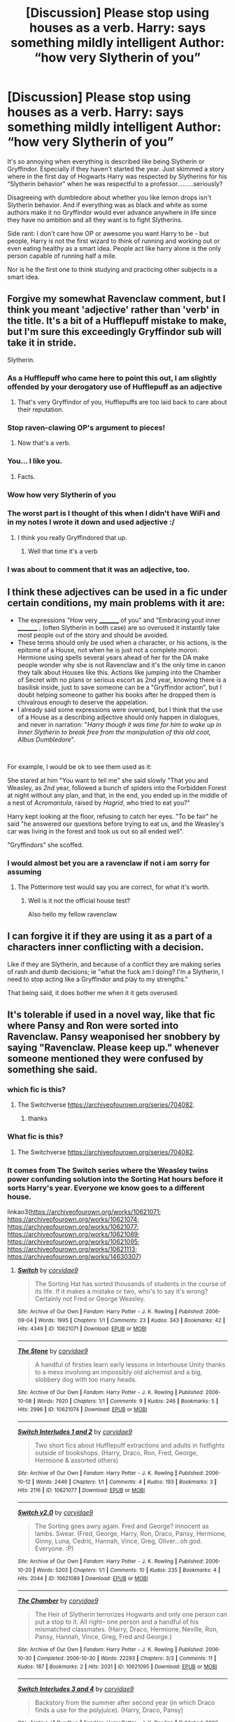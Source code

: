 #+TITLE: [Discussion] Please stop using houses as a verb. Harry: *says something mildly intelligent* Author: “how very Slytherin of you”

* [Discussion] Please stop using houses as a verb. Harry: *says something mildly intelligent* Author: “how very Slytherin of you”
:PROPERTIES:
:Author: ChampionOfChaos
:Score: 146
:DateUnix: 1563152768.0
:DateShort: 2019-Jul-15
:FlairText: Discussion
:END:
It's so annoying when everything is described like being Slytherin or Gryffindor. Especially if they haven't started the year. Just skimmed a story where in the first day of Hogwarts Harry was respected by Slytherins for his “Slytherin behavior” when he was respectful to a professor.........seriously?

Disagreeing with dumbledore about whether you like lemon drops isn't Slytherin behavior. And if everything was as black and white as some authors make it no Gryffindor would ever advance anywhere in life since they have no ambition and all they want is to fight Slytherins.

Side rant: I don't care how OP or awesome you want Harry to be - but people, Harry is not the first wizard to think of running and working out or even eating healthy as a smart idea. People act like harry alone is the only person capable of running half a mile.

Nor is he the first one to think studying and practicing other subjects is a smart idea.


** Forgive my somewhat Ravenclaw comment, but I think you meant 'adjective' rather than 'verb' in the title. It's a bit of a Hufflepuff mistake to make, but I'm sure this exceedingly Gryffindor sub will take it in stride.

Slytherin.
:PROPERTIES:
:Author: More_Cortisol
:Score: 288
:DateUnix: 1563155518.0
:DateShort: 2019-Jul-15
:END:

*** As a Hufflepuff who came here to point this out, I am slightly offended by your derogatory use of Hufflepuff as an adjective
:PROPERTIES:
:Author: unlikeanyyyother
:Score: 74
:DateUnix: 1563163465.0
:DateShort: 2019-Jul-15
:END:

**** That's very Gryffindor of you, Hufflepuffs are too laid back to care about their reputation.
:PROPERTIES:
:Author: Lamenardo
:Score: 57
:DateUnix: 1563168123.0
:DateShort: 2019-Jul-15
:END:


*** Stop raven-clawing OP's argument to pieces!
:PROPERTIES:
:Author: SirGlaurung
:Score: 57
:DateUnix: 1563158589.0
:DateShort: 2019-Jul-15
:END:

**** Now that's a verb.
:PROPERTIES:
:Author: Termsndconditions
:Score: 33
:DateUnix: 1563171189.0
:DateShort: 2019-Jul-15
:END:


*** You... I like you.
:PROPERTIES:
:Author: Elekarh
:Score: 54
:DateUnix: 1563156797.0
:DateShort: 2019-Jul-15
:END:

**** Facts.
:PROPERTIES:
:Author: spcyrnchsubbeans
:Score: 18
:DateUnix: 1563157198.0
:DateShort: 2019-Jul-15
:END:


*** Wow how very Slytherin of you
:PROPERTIES:
:Author: Zeitgeist84
:Score: 26
:DateUnix: 1563160427.0
:DateShort: 2019-Jul-15
:END:


*** The worst part is I thought of this when I didn't have WiFi and in my notes I wrote it down and used adjective :/
:PROPERTIES:
:Author: ChampionOfChaos
:Score: 29
:DateUnix: 1563161084.0
:DateShort: 2019-Jul-15
:END:

**** I think you really Gryffindored that up.
:PROPERTIES:
:Author: literal-hitler
:Score: 35
:DateUnix: 1563165736.0
:DateShort: 2019-Jul-15
:END:

***** Well that time it's a verb
:PROPERTIES:
:Author: machjacob51141
:Score: 10
:DateUnix: 1563178101.0
:DateShort: 2019-Jul-15
:END:


*** I was about to comment that it was an adjective, too.
:PROPERTIES:
:Author: Termsndconditions
:Score: 5
:DateUnix: 1563171132.0
:DateShort: 2019-Jul-15
:END:


** I think these adjectives can be used in a fic under certain conditions, my main problems with it are:

- The expressions "How very _________ of you" and "Embracing yout inner _________ , (often Slytherin in both case) are so overused it instantly take most people out of the story and should be avoided.
- These terms should only be used when a character, or his actions, is the epitome of a House, not when he is just not a complete moron. Hermione using spells several years ahead of her for the DA make people wonder why she is not Ravenclaw and it's the only time in canon they talk about Houses like this. Actions like jumping into the Chamber of Secret with no plans or serious escort as 2nd year, knowing there is a basilisk inside, just to save someone can be a "Gryffindor action", but I doubt helping someone to gather his books after he dropped them is chivalrous enough to deserve the appelation.
- I already said some expressions were overused, but I think that the use of a House as a describing adjective should only happen in dialogues, and never in narration: "/Harry though it was time for him to wake up in Inner Slytherin to break free from the manipulation of this old coot, Albus Dumbledore/".

​

For example, I would be ok to see them used as it:

She stared at him "You want to tell me" she said slowly "That you and Weasley, as /2nd/ year, followed a bunch of spiders into the Forbidden Forest at night without any plan, and that, in the end, you ended up in the middle of a nest of /Acromantula/, raised by /Hagrid/, who tried to eat you?"

Harry kept looking at the floor, refusing to catch her eyes. "To be fair" he said "he answered our questions before trying to eat us, and the Weasley's car was living in the forest and took us out so all ended well".

"Gryffindors" she scoffed.
:PROPERTIES:
:Author: PlusMortgage
:Score: 65
:DateUnix: 1563167150.0
:DateShort: 2019-Jul-15
:END:

*** I would almost bet you are a ravenclaw if not i am sorry for assuming
:PROPERTIES:
:Author: Erkkipotter
:Score: 6
:DateUnix: 1563200895.0
:DateShort: 2019-Jul-15
:END:

**** The Pottermore test would say you are correct, for what it's worth.
:PROPERTIES:
:Author: PlusMortgage
:Score: 3
:DateUnix: 1563202903.0
:DateShort: 2019-Jul-15
:END:

***** Well is it not the official house test?

Also hello my fellow ravenclaw
:PROPERTIES:
:Author: Erkkipotter
:Score: 4
:DateUnix: 1563205109.0
:DateShort: 2019-Jul-15
:END:


** I can forgive it if they are using it as a part of a characters inner conflicting with a decision.

Like if they are Slytherin, and because of a conflict they are making series of rash and dumb decisions; ie "what the fuck am I doing? I'm a Slytherin, I need to stop acting like a Gryffindor and play to my strengths."

That being said, it does bother me when it it gets overused.
:PROPERTIES:
:Author: lizthestarfish1
:Score: 16
:DateUnix: 1563166897.0
:DateShort: 2019-Jul-15
:END:


** It's tolerable if used in a novel way, like that fic where Pansy and Ron were sorted into Ravenclaw. Pansy weaponised her snobbery by saying "Ravenclaw. Please keep up." whenever someone mentioned they were confused by something she said.
:PROPERTIES:
:Author: hamoboy
:Score: 12
:DateUnix: 1563176495.0
:DateShort: 2019-Jul-15
:END:

*** which fic is this?
:PROPERTIES:
:Author: uplock_
:Score: 4
:DateUnix: 1563197493.0
:DateShort: 2019-Jul-15
:END:

**** The Switchverse [[https://archiveofourown.org/series/704082]].
:PROPERTIES:
:Author: hamoboy
:Score: 2
:DateUnix: 1563218393.0
:DateShort: 2019-Jul-15
:END:

***** thanks
:PROPERTIES:
:Author: uplock_
:Score: 1
:DateUnix: 1563223744.0
:DateShort: 2019-Jul-16
:END:


*** What fic is this?
:PROPERTIES:
:Author: Erkkipotter
:Score: 2
:DateUnix: 1563200964.0
:DateShort: 2019-Jul-15
:END:

**** The Switchverse [[https://archiveofourown.org/series/704082]].
:PROPERTIES:
:Author: hamoboy
:Score: 1
:DateUnix: 1563218402.0
:DateShort: 2019-Jul-15
:END:


*** It comes from The Switch series where the Weasley twins power confunding solution into the Sorting Hat hours before it sorts Harry's year. Everyone we know goes to a different house.

linkao3([[https://archiveofourown.org/works/10621071]]; [[https://archiveofourown.org/works/10621074]]; [[https://archiveofourown.org/works/10621077]]; [[https://archiveofourown.org/works/10621089]]; [[https://archiveofourown.org/works/10621095]]; [[https://archiveofourown.org/works/10621113]]; [[https://archiveofourown.org/works/14630307]])
:PROPERTIES:
:Author: hamoboy
:Score: 2
:DateUnix: 1563218352.0
:DateShort: 2019-Jul-15
:END:

**** [[https://archiveofourown.org/works/10621071][*/Switch/*]] by [[https://www.archiveofourown.org/users/corvidae9/pseuds/corvidae9][/corvidae9/]]

#+begin_quote
  The Sorting Hat has sorted thousands of students in the course of its life. If it makes a mistake or two, who's to say it's wrong? Certainly not Fred or George Weasley.
#+end_quote

^{/Site/:} ^{Archive} ^{of} ^{Our} ^{Own} ^{*|*} ^{/Fandom/:} ^{Harry} ^{Potter} ^{-} ^{J.} ^{K.} ^{Rowling} ^{*|*} ^{/Published/:} ^{2006-09-04} ^{*|*} ^{/Words/:} ^{1995} ^{*|*} ^{/Chapters/:} ^{1/1} ^{*|*} ^{/Comments/:} ^{23} ^{*|*} ^{/Kudos/:} ^{343} ^{*|*} ^{/Bookmarks/:} ^{42} ^{*|*} ^{/Hits/:} ^{4349} ^{*|*} ^{/ID/:} ^{10621071} ^{*|*} ^{/Download/:} ^{[[https://archiveofourown.org/downloads/10621071/Switch.epub?updated_at=1492143022][EPUB]]} ^{or} ^{[[https://archiveofourown.org/downloads/10621071/Switch.mobi?updated_at=1492143022][MOBI]]}

--------------

[[https://archiveofourown.org/works/10621074][*/The Stone/*]] by [[https://www.archiveofourown.org/users/corvidae9/pseuds/corvidae9][/corvidae9/]]

#+begin_quote
  A handful of firsties learn early lessons in Interhouse Unity thanks to a mess involving an impossibly old alchemist and a big, slobbery dog with too many heads.
#+end_quote

^{/Site/:} ^{Archive} ^{of} ^{Our} ^{Own} ^{*|*} ^{/Fandom/:} ^{Harry} ^{Potter} ^{-} ^{J.} ^{K.} ^{Rowling} ^{*|*} ^{/Published/:} ^{2006-10-08} ^{*|*} ^{/Words/:} ^{7920} ^{*|*} ^{/Chapters/:} ^{1/1} ^{*|*} ^{/Comments/:} ^{9} ^{*|*} ^{/Kudos/:} ^{246} ^{*|*} ^{/Bookmarks/:} ^{5} ^{*|*} ^{/Hits/:} ^{2996} ^{*|*} ^{/ID/:} ^{10621074} ^{*|*} ^{/Download/:} ^{[[https://archiveofourown.org/downloads/10621074/The%20Stone.epub?updated_at=1492144827][EPUB]]} ^{or} ^{[[https://archiveofourown.org/downloads/10621074/The%20Stone.mobi?updated_at=1492144827][MOBI]]}

--------------

[[https://archiveofourown.org/works/10621077][*/Switch Interludes 1 and 2/*]] by [[https://www.archiveofourown.org/users/corvidae9/pseuds/corvidae9][/corvidae9/]]

#+begin_quote
  Two short fics about Hufflepuff extractions and adults in fistfights outside of bookshops. (Harry, Draco, Ron, Fred, George, Hermione & assorted others)
#+end_quote

^{/Site/:} ^{Archive} ^{of} ^{Our} ^{Own} ^{*|*} ^{/Fandom/:} ^{Harry} ^{Potter} ^{-} ^{J.} ^{K.} ^{Rowling} ^{*|*} ^{/Published/:} ^{2006-10-12} ^{*|*} ^{/Words/:} ^{2446} ^{*|*} ^{/Chapters/:} ^{1/1} ^{*|*} ^{/Comments/:} ^{4} ^{*|*} ^{/Kudos/:} ^{193} ^{*|*} ^{/Bookmarks/:} ^{3} ^{*|*} ^{/Hits/:} ^{2116} ^{*|*} ^{/ID/:} ^{10621077} ^{*|*} ^{/Download/:} ^{[[https://archiveofourown.org/downloads/10621077/Switch%20Interludes%201%20and.epub?updated_at=1492144827][EPUB]]} ^{or} ^{[[https://archiveofourown.org/downloads/10621077/Switch%20Interludes%201%20and.mobi?updated_at=1492144827][MOBI]]}

--------------

[[https://archiveofourown.org/works/10621089][*/Switch v2.0/*]] by [[https://www.archiveofourown.org/users/corvidae9/pseuds/corvidae9][/corvidae9/]]

#+begin_quote
  The Sorting goes awry again. Fred and George? Innocent as lambs. Swear. (Fred, George, Harry, Ron, Draco, Pansy, Hermione, Ginny, Luna, Cedric, Hannah, Vince, Greg, Oliver...oh god. Everyone. :P)
#+end_quote

^{/Site/:} ^{Archive} ^{of} ^{Our} ^{Own} ^{*|*} ^{/Fandom/:} ^{Harry} ^{Potter} ^{-} ^{J.} ^{K.} ^{Rowling} ^{*|*} ^{/Published/:} ^{2006-10-20} ^{*|*} ^{/Words/:} ^{5203} ^{*|*} ^{/Chapters/:} ^{1/1} ^{*|*} ^{/Comments/:} ^{10} ^{*|*} ^{/Kudos/:} ^{235} ^{*|*} ^{/Bookmarks/:} ^{4} ^{*|*} ^{/Hits/:} ^{2044} ^{*|*} ^{/ID/:} ^{10621089} ^{*|*} ^{/Download/:} ^{[[https://archiveofourown.org/downloads/10621089/Switch%20v20.epub?updated_at=1492144828][EPUB]]} ^{or} ^{[[https://archiveofourown.org/downloads/10621089/Switch%20v20.mobi?updated_at=1492144828][MOBI]]}

--------------

[[https://archiveofourown.org/works/10621095][*/The Chamber/*]] by [[https://www.archiveofourown.org/users/corvidae9/pseuds/corvidae9][/corvidae9/]]

#+begin_quote
  The Heir of Slytherin terrorizes Hogwarts and only one person can put a stop to it. All right-- one person and a handful of his mismatched classmates. (Harry, Draco, Hermione, Neville, Ron, Pansy, Hannah, Vince, Greg, Fred and George.)
#+end_quote

^{/Site/:} ^{Archive} ^{of} ^{Our} ^{Own} ^{*|*} ^{/Fandom/:} ^{Harry} ^{Potter} ^{-} ^{J.} ^{K.} ^{Rowling} ^{*|*} ^{/Published/:} ^{2006-10-30} ^{*|*} ^{/Completed/:} ^{2006-10-30} ^{*|*} ^{/Words/:} ^{22293} ^{*|*} ^{/Chapters/:} ^{3/3} ^{*|*} ^{/Comments/:} ^{11} ^{*|*} ^{/Kudos/:} ^{187} ^{*|*} ^{/Bookmarks/:} ^{2} ^{*|*} ^{/Hits/:} ^{2031} ^{*|*} ^{/ID/:} ^{10621095} ^{*|*} ^{/Download/:} ^{[[https://archiveofourown.org/downloads/10621095/The%20Chamber.epub?updated_at=1492144829][EPUB]]} ^{or} ^{[[https://archiveofourown.org/downloads/10621095/The%20Chamber.mobi?updated_at=1492144829][MOBI]]}

--------------

[[https://archiveofourown.org/works/10621113][*/Switch Interludes 3 and 4/*]] by [[https://www.archiveofourown.org/users/corvidae9/pseuds/corvidae9][/corvidae9/]]

#+begin_quote
  Backstory from the summer after second year (in which Draco finds a use for the polyjuice). (Harry, Draco, Pansy)
#+end_quote

^{/Site/:} ^{Archive} ^{of} ^{Our} ^{Own} ^{*|*} ^{/Fandom/:} ^{Harry} ^{Potter} ^{-} ^{J.} ^{K.} ^{Rowling} ^{*|*} ^{/Published/:} ^{2006-12-06} ^{*|*} ^{/Words/:} ^{3893} ^{*|*} ^{/Chapters/:} ^{1/1} ^{*|*} ^{/Comments/:} ^{9} ^{*|*} ^{/Kudos/:} ^{164} ^{*|*} ^{/Bookmarks/:} ^{6} ^{*|*} ^{/Hits/:} ^{1559} ^{*|*} ^{/ID/:} ^{10621113} ^{*|*} ^{/Download/:} ^{[[https://archiveofourown.org/downloads/10621113/Switch%20Interludes%203%20and.epub?updated_at=1492144830][EPUB]]} ^{or} ^{[[https://archiveofourown.org/downloads/10621113/Switch%20Interludes%203%20and.mobi?updated_at=1492144830][MOBI]]}

--------------

[[https://archiveofourown.org/works/14630307][*/The Prisoner/*]] by [[https://www.archiveofourown.org/users/corvidae9/pseuds/corvidae9][/corvidae9/]]

#+begin_quote
  There's a killer on the loose and a pack of monsters surrounding the castle. Life around Harry never gets easier. (Harry, Draco, Cedric, Hermione, Neville, Ron, Pansy, Hannah, Vince, Greg, Anthony & Daphne)
#+end_quote

^{/Site/:} ^{Archive} ^{of} ^{Our} ^{Own} ^{*|*} ^{/Fandom/:} ^{Harry} ^{Potter} ^{-} ^{J.} ^{K.} ^{Rowling} ^{*|*} ^{/Published/:} ^{2007-07-05} ^{*|*} ^{/Completed/:} ^{2007-09-10} ^{*|*} ^{/Words/:} ^{29613} ^{*|*} ^{/Chapters/:} ^{4/4} ^{*|*} ^{/Comments/:} ^{17} ^{*|*} ^{/Kudos/:} ^{143} ^{*|*} ^{/Bookmarks/:} ^{8} ^{*|*} ^{/Hits/:} ^{1188} ^{*|*} ^{/ID/:} ^{14630307} ^{*|*} ^{/Download/:} ^{[[https://archiveofourown.org/downloads/14630307/The%20Prisoner.epub?updated_at=1526203889][EPUB]]} ^{or} ^{[[https://archiveofourown.org/downloads/14630307/The%20Prisoner.mobi?updated_at=1526203889][MOBI]]}

--------------

*FanfictionBot*^{2.0.0-beta} | [[https://github.com/tusing/reddit-ffn-bot/wiki/Usage][Usage]]
:PROPERTIES:
:Author: FanfictionBot
:Score: 2
:DateUnix: 1563218460.0
:DateShort: 2019-Jul-15
:END:


**** Was this the one where Harry and Draco got sorted into Hufflepuff and Cedric used constant threats and intimidation to make them be better Hufflepuffs?
:PROPERTIES:
:Author: The_Truthkeeper
:Score: 2
:DateUnix: 1563235268.0
:DateShort: 2019-Jul-16
:END:

***** Yes that's the one! It mostly seems targeted at Draco, Harry's mostly only affected because he's Draco's only friend and Cedric doesn't want him to feel left out.
:PROPERTIES:
:Author: hamoboy
:Score: 1
:DateUnix: 1563236210.0
:DateShort: 2019-Jul-16
:END:


*** we need the fic
:PROPERTIES:
:Author: goldxoc
:Score: 1
:DateUnix: 1563216910.0
:DateShort: 2019-Jul-15
:END:

**** The Switchverse [[https://archiveofourown.org/series/704082]].
:PROPERTIES:
:Author: hamoboy
:Score: 1
:DateUnix: 1563218406.0
:DateShort: 2019-Jul-15
:END:


** "How very Slytherin of you."

"You mean doing my homework?"
:PROPERTIES:
:Score: 38
:DateUnix: 1563154020.0
:DateShort: 2019-Jul-15
:END:

*** Wouldn't it be more Ravenclaw? Maybe even Hufflepuff as they're hardworking
:PROPERTIES:
:Author: MoleOfWar
:Score: 2
:DateUnix: 1563213460.0
:DateShort: 2019-Jul-15
:END:

**** I mean he was a teacher...
:PROPERTIES:
:Score: 1
:DateUnix: 1563215038.0
:DateShort: 2019-Jul-15
:END:


** I've had this on my pet peeve list since like 2012. Fucking hate it so much. Embracing his inner slytherin, ffs
:PROPERTIES:
:Author: Lord_Anarchy
:Score: 17
:DateUnix: 1563161198.0
:DateShort: 2019-Jul-15
:END:

*** It just makes me think of of Anastasia Steele's inner goddess doing a salsa every time I read it.
:PROPERTIES:
:Author: voctrix
:Score: 15
:DateUnix: 1563163258.0
:DateShort: 2019-Jul-15
:END:


** You mean adjective?
:PROPERTIES:
:Author: machjacob51141
:Score: 4
:DateUnix: 1563177997.0
:DateShort: 2019-Jul-15
:END:


** I know that it's annoying, but you need to understand that these kids have grown up using these terms, for them, Gryffindor is a perfectly accurate way to describe a brave but foolish boy.

Even irl we have many such names, like "jocks" or "nerds," both having a predefined stereotypical behaviour attached to them. How's it any different for HP?
:PROPERTIES:
:Author: Taarabdh
:Score: 18
:DateUnix: 1563165027.0
:DateShort: 2019-Jul-15
:END:

*** Harry potter is based in Britain, no one outside of America refers to people as jocks or nerds
:PROPERTIES:
:Author: bee_ghoul
:Score: 9
:DateUnix: 1563191099.0
:DateShort: 2019-Jul-15
:END:


*** Because it's been so overused that it's turning what are everyday actions into stereotypes about each house. Authors are latching onto these sterotypes to hide the fact that are actually poor writers who don't know how to properly distinguish characters
:PROPERTIES:
:Author: geek_of_nature
:Score: 11
:DateUnix: 1563166080.0
:DateShort: 2019-Jul-15
:END:

**** But... it's realistic? People IRL would absolutely overuse terms like these to pigeonhole others if your entire society went to the same boarding school and were familiar with the houses. It isn't poor writing at all.
:PROPERTIES:
:Author: hchan1
:Score: 10
:DateUnix: 1563188645.0
:DateShort: 2019-Jul-15
:END:


*** Do people actually use the terms “jocks” and “nerds” to describe people?
:PROPERTIES:
:Author: GenticlesHPfan
:Score: 6
:DateUnix: 1563176774.0
:DateShort: 2019-Jul-15
:END:

**** Maybe it's an American thing? Lol, maybe it would be more accurate to say nationalites are used as adjectives, even when they shouldn't be or don't make any sense. But maybe I'm just being a bit British-Indian.
:PROPERTIES:
:Author: Johnkabs
:Score: 3
:DateUnix: 1563189674.0
:DateShort: 2019-Jul-15
:END:


**** its america what do you think
:PROPERTIES:
:Author: Erkkipotter
:Score: 2
:DateUnix: 1563201067.0
:DateShort: 2019-Jul-15
:END:


** Agreed. I always cringe at “Gryffindor courage” which is in a lot more fanfics than I thought it would be.
:PROPERTIES:
:Author: artymas383
:Score: 1
:DateUnix: 1563224392.0
:DateShort: 2019-Jul-16
:END:


** istg, Yes!

I love harry-centric stuff but I feel like even if I enjoy, Harry is incredibly OOC in a majority of fics.
:PROPERTIES:
:Score: 1
:DateUnix: 1563269617.0
:DateShort: 2019-Jul-16
:END:


** I only like it when they use houses as verbs when they actually have been like that house. Like :

Hufflepuff :Harry working so hard he passes potions NEWT with an O

Slytherin : Harry uses the newspapers to his advantage to help raise awareness of the problems in the wizard world like in poison pen.

Ravenclaw : Intense curiousity, for example, carrying out a sceintific experiment.

Gryfindor : Something like the bathroom troll incident in the philosophers stone.
:PROPERTIES:
:Score: -1
:DateUnix: 1563186441.0
:DateShort: 2019-Jul-15
:END:
